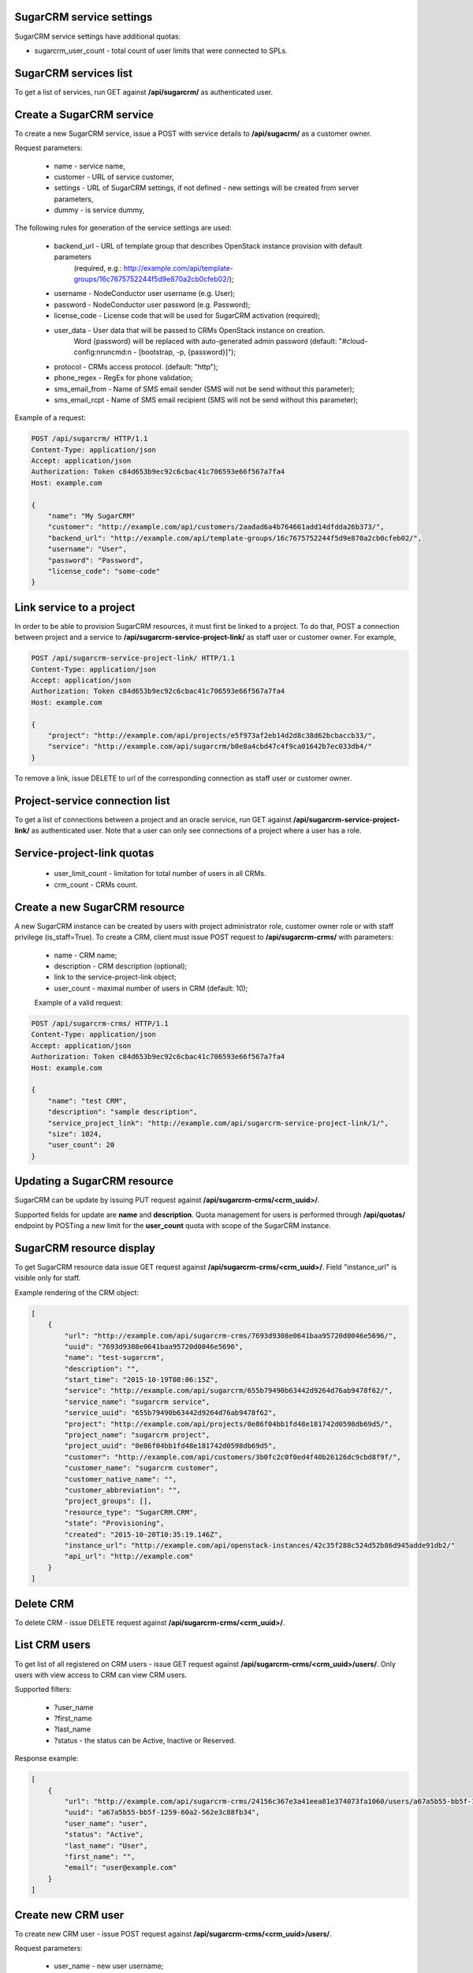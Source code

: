 SugarCRM service settings
--------------------------

SugarCRM service settings have additional quotas:

- sugarcrm_user_count - total count of user limits that were connected to SPLs.


SugarCRM services list
----------------------

To get a list of services, run GET against **/api/sugarcrm/** as authenticated user.


Create a SugarCRM service
-------------------------

To create a new SugarCRM service, issue a POST with service details to **/api/sugacrm/** as a customer owner.

Request parameters:

 - name - service name,
 - customer - URL of service customer,
 - settings - URL of SugarCRM settings, if not defined - new settings will be created from server parameters,
 - dummy - is service dummy,

The following rules for generation of the service settings are used:

 - backend_url - URL of template group that describes OpenStack instance provision with default parameters
                 (required, e.g.: http://example.com/api/template-groups/16c7675752244f5d9e870a2cb0cfeb02/);
 - username - NodeConductor user username (e.g. User);
 - password - NodeConductor user password (e.g. Password);
 - license_code - License code that will be used for SugarCRM activation (required);
 - user_data - User data that will be passed to CRMs OpenStack instance on creation.
               Word {password} will be replaced with auto-generated admin password
               (default: "#cloud-config:\nruncmd:\n - [bootstrap, -p, {password}]");
 - protocol - CRMs access protocol. (default: "http");
 - phone_regex - RegEx for phone validation;
 - sms_email_from - Name of SMS email sender (SMS will not be send without this parameter);
 - sms_email_rcpt - Name of SMS email recipient (SMS will not be send without this parameter);


Example of a request:


.. code-block:: http

    POST /api/sugarcrm/ HTTP/1.1
    Content-Type: application/json
    Accept: application/json
    Authorization: Token c84d653b9ec92c6cbac41c706593e66f567a7fa4
    Host: example.com

    {
        "name": "My SugarCRM"
        "customer": "http://example.com/api/customers/2aadad6a4b764661add14dfdda26b373/",
        "backend_url": "http://example.com/api/template-groups/16c7675752244f5d9e870a2cb0cfeb02/",
        "username": "User",
        "password": "Password",
        "license_code": "some-code"
    }


Link service to a project
-------------------------
In order to be able to provision SugarCRM resources, it must first be linked to a project. To do that,
POST a connection between project and a service to **/api/sugarcrm-service-project-link/** as staff user or customer
owner.
For example,

.. code-block:: http

    POST /api/sugarcrm-service-project-link/ HTTP/1.1
    Content-Type: application/json
    Accept: application/json
    Authorization: Token c84d653b9ec92c6cbac41c706593e66f567a7fa4
    Host: example.com

    {
        "project": "http://example.com/api/projects/e5f973af2eb14d2d8c38d62bcbaccb33/",
        "service": "http://example.com/api/sugarcrm/b0e8a4cbd47c4f9ca01642b7ec033db4/"
    }

To remove a link, issue DELETE to url of the corresponding connection as staff user or customer owner.


Project-service connection list
-------------------------------
To get a list of connections between a project and an oracle service, run GET against
**/api/sugarcrm-service-project-link/** as authenticated user. Note that a user can only see connections of a project
where a user has a role.


Service-project-link quotas
---------------------------

 - user_limit_count - limitation for total number of users in all CRMs.
 - crm_count - CRMs count.


Create a new SugarCRM resource
------------------------------
A new SugarCRM instance can be created by users with project administrator role, customer owner role or with
staff privilege (is_staff=True). To create a CRM, client must issue POST request to **/api/sugarcrm-crms/** with
parameters:

 - name - CRM name;
 - description - CRM description (optional);
 - link to the service-project-link object;
 - user_count - maximal number of users in CRM (default: 10);


 Example of a valid request:

.. code-block:: http

    POST /api/sugarcrm-crms/ HTTP/1.1
    Content-Type: application/json
    Accept: application/json
    Authorization: Token c84d653b9ec92c6cbac41c706593e66f567a7fa4
    Host: example.com

    {
        "name": "test CRM",
        "description": "sample description",
        "service_project_link": "http://example.com/api/sugarcrm-service-project-link/1/",
        "size": 1024,
        "user_count": 20
    }

Updating a SugarCRM resource
----------------------------

SugarCRM can be update by issuing PUT request against **/api/sugarcrm-crms/<crm_uuid>/**.

Supported fields for update are **name** and **description**. Quota management for users is performed
through **/api/quotas/** endpoint by POSTing a new limit for the **user_count** quota with scope
of the SugarCRM instance.


SugarCRM resource display
-------------------------

To get SugarCRM resource data issue GET request against **/api/sugarcrm-crms/<crm_uuid>/**.
Field "instance_url" is visible only for staff.

Example rendering of the CRM object:

.. code-block:: javascript

    [
        {
            "url": "http://example.com/api/sugarcrm-crms/7693d9308e0641baa95720d0046e5696/",
            "uuid": "7693d9308e0641baa95720d0046e5696",
            "name": "test-sugarcrm",
            "description": "",
            "start_time": "2015-10-19T08:06:15Z",
            "service": "http://example.com/api/sugarcrm/655b79490b63442d9264d76ab9478f62/",
            "service_name": "sugarcrm service",
            "service_uuid": "655b79490b63442d9264d76ab9478f62",
            "project": "http://example.com/api/projects/0e86f04bb1fd48e181742d0598db69d5/",
            "project_name": "sugarcrm project",
            "project_uuid": "0e86f04bb1fd48e181742d0598db69d5",
            "customer": "http://example.com/api/customers/3b0fc2c0f0ed4f40b26126dc9cbd8f9f/",
            "customer_name": "sugarcrm customer",
            "customer_native_name": "",
            "customer_abbreviation": "",
            "project_groups": [],
            "resource_type": "SugarCRM.CRM",
            "state": "Provisioning",
            "created": "2015-10-20T10:35:19.146Z",
            "instance_url": "http://example.com/api/openstack-instances/42c35f288c524d52b86d945adde91db2/"
            "api_url": "http://example.com"
        }
    ]

Delete CRM
----------

To delete CRM - issue DELETE request against **/api/sugarcrm-crms/<crm_uuid>/**.


List CRM users
--------------

To get list of all registered on CRM users - issue GET request against **/api/sugarcrm-crms/<crm_uuid>/users/**.
Only users with view access to CRM can view CRM users.

Supported filters:

 - ?user_name
 - ?first_name
 - ?last_name
 - ?status - the status can be Active, Inactive or Reserved.

Response example:

.. code-block:: javascript

    [
        {
            "url": "http://example.com/api/sugarcrm-crms/24156c367e3a41eea81e374073fa1060/users/a67a5b55-bb5f-1259-60a2-562e3c88fb34/",
            "uuid": "a67a5b55-bb5f-1259-60a2-562e3c88fb34",
            "user_name": "user",
            "status": "Active",
            "last_name": "User",
            "first_name": "",
            "email": "user@example.com"
        }
    ]


Create new CRM user
-------------------

To create new CRM user - issue POST request against **/api/sugarcrm-crms/<crm_uuid>/users/**.

Request parameters:

 - user_name - new user username;
 - last_name - new user last name;
 - first_name - new user first name (can be empty);
 - email - new user email (can be empty);
 - phone - new user mobile phone number (can be empty);
 - status - new user status (can be empty);


Example of a request:


.. code-block:: http

    POST /api/sugarcrm/24156c367e3a41eea81e374073fa1060/users/ HTTP/1.1
    Content-Type: application/json
    Accept: application/json
    Authorization: Token c84d653b9ec92c6cbac41c706593e66f567a7fa4
    Host: example.com

    {
        "user_name": "test_user",
        "last_name": "test user last name"
    }


Update a CRM user
-----------------

To update CRM user - issue PATCH request against **/api/sugarcrm-crms/<crm_uuid>/users/<user_id>/**.


Example of a request:


.. code-block:: http

    PUT /api/sugarcrm/24156c367e3a41eea81e374073fa1060/users/cc420109-a419-3d5b-558b-567168cf750f/ HTTP/1.1
    Content-Type: application/json
    Accept: application/json
    Authorization: Token c84d653b9ec92c6cbac41c706593e66f567a7fa4
    Host: example.com

    {
        "email": "test_user@example.com",
    }


Delete a CRM user
-----------------

To delete CRM user - issue DELETE request against **/api/sugarcrm-crms/<crm_uuid>/users/<user_id>/**.


Reset user password
-------------------

To reset user password - issue POST request against **/api/sugarcrm-crms/<crm_uuid>/users/<user_id>/password/**.
You can specify `notify` parameter in order to send user notification about newly created password.


Example of a valid request:

.. code-block:: http

    POST /api/sugarcrm-crms/db82a52368ba4957ac2cdb6a37d22dee/users/cc420109-a419-3d5b-558b-5671/password/ HTTP/1.1
    Content-Type: application/json
    Accept: application/json
    Authorization: Token c84d653b9ec92c6cbac41c706593e66f567a7fa4
    Host: example.com

    {
        "notify": "true"
    }

Example of response:

    {
        "password": "uONLv0UjcI"
    }
